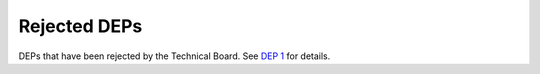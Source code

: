 Rejected DEPs
=============

DEPs that have been rejected by the Technical Board.
See `DEP 1 <../final/0001-dep-process.rst>`_ for details.
